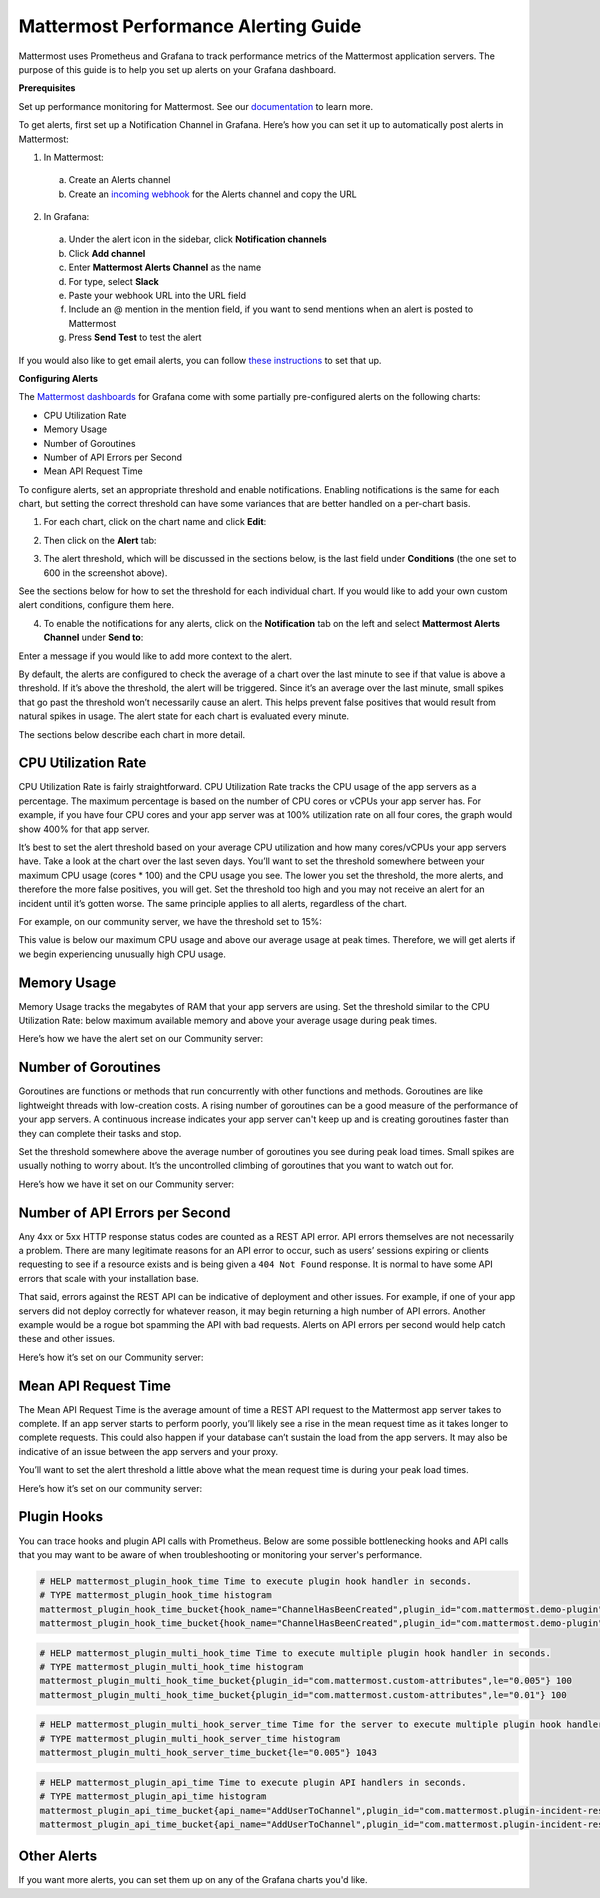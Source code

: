 Mattermost Performance Alerting Guide
======================================

Mattermost uses Prometheus and Grafana to track performance metrics of the Mattermost application servers. The purpose of this guide is to help you set up alerts on your Grafana dashboard.

**Prerequisites**

Set up performance monitoring for Mattermost. See our `documentation <https://docs.mattermost.com/deployment/metrics.html>`__ to learn more.

To get alerts, first set up a Notification Channel in Grafana. Here’s how you can set it up to automatically post alerts in Mattermost:

1. In Mattermost:
  a. Create an Alerts channel
  b. Create an `incoming webhook <https://docs.mattermost.com/developer/webhooks-incoming.html>`__ for the Alerts channel and copy the URL

2. In Grafana:
  a. Under the alert icon in the sidebar, click **Notification channels**
  b. Click **Add channel**
  c. Enter **Mattermost Alerts Channel** as the name
  d. For type, select **Slack**
  e. Paste your webhook URL into the URL field
  f. Include an @ mention in the mention field, if you want to send mentions when an alert is posted to Mattermost
  g. Press **Send Test** to test the alert

If you would also like to get email alerts, you can follow `these instructions <http://docs.grafana.org/alerting/notifications/#email.>`__ to set that up.

**Configuring Alerts**

The `Mattermost dashboards <https://grafana.com/dashboards?search=mattermost>`__ for Grafana come with some partially pre-configured alerts on the following charts:

* CPU Utilization Rate
* Memory Usage
* Number of Goroutines
* Number of API Errors per Second
* Mean API Request Time

To configure alerts, set an appropriate threshold and enable notifications. Enabling notifications is the same for each chart, but setting the correct threshold can have some variances that are better handled on a per-chart basis.

1. For each chart, click on the chart name and click **Edit**:

.. image:: ../images/perf-1.png

2. Then click on the **Alert** tab:

.. image:: ../images/perf-2.png

3. The alert threshold, which will be discussed in the sections below, is the last field under **Conditions** (the one set to 600 in the screenshot above).

See the sections below for how to set the threshold for each individual chart. If you would like to add your own custom alert conditions, configure them here.

.. image:: ../images/perf-3.png

4. To enable the notifications for any alerts, click on the **Notification** tab on the left and select **Mattermost Alerts Channel** under **Send to**:

.. image:: ../images/perf-4.png

Enter a message if you would like to add more context to the alert.

By default, the alerts are configured to check the average of a chart over the last minute to see if that value is above a threshold. If it’s above the threshold, the alert will be triggered. Since it’s an average over the last minute, small spikes that go past the threshold won’t necessarily cause an alert. This helps prevent false positives that would result from natural spikes in usage. The alert state for each chart is evaluated every minute.

The sections below describe each chart in more detail.

CPU Utilization Rate
---------------------

CPU Utilization Rate is fairly straightforward. CPU Utilization Rate tracks the CPU usage of the app servers as a percentage. The maximum percentage is based on the number of CPU cores or vCPUs your app server has. For example, if you have four CPU cores and your app server was at 100% utilization rate on all four cores, the graph would show 400% for that app server.

It’s best to set the alert threshold based on your average CPU utilization and how many cores/vCPUs your app servers have. Take a look at the chart over the last seven days. You’ll want to set the threshold somewhere between your maximum CPU usage (cores * 100) and the CPU usage you see. The lower you set the threshold, the more alerts, and therefore the more false positives, you will get. Set the threshold too high and you may not receive an alert for an incident until it’s gotten worse. The same principle applies to all alerts, regardless of the chart.

For example, on our community server, we have the threshold set to 15%:

.. image:: ../images/perf-5.png

This value is below our maximum CPU usage and above our average usage at peak times. Therefore, we will get alerts if we begin experiencing unusually high CPU usage.

Memory Usage
-------------

Memory Usage tracks the megabytes of RAM that your app servers are using. Set the threshold similar to the CPU Utilization Rate: below maximum available memory and above your average usage during peak times.

Here’s how we have the alert set on our Community server: 

.. image:: ../images/perf-6.png

Number of Goroutines
---------------------

Goroutines are functions or methods that run concurrently with other functions and methods. Goroutines are like lightweight threads with low-creation costs. A rising number of goroutines can be a good measure of the performance of your app servers. A continuous increase indicates your app server can't keep up and is creating goroutines faster than they can complete their tasks and stop.

Set the threshold somewhere above the average number of goroutines you see during peak load times. Small spikes are usually nothing to worry about. It’s the uncontrolled climbing of goroutines that you want to watch out for.

Here’s how we have it set on our Community server:

.. image:: ../images/perf-7.png

Number of API Errors per Second
--------------------------------

Any 4xx or 5xx HTTP response status codes are counted as a REST API error. API errors themselves are not necessarily a problem. There are many legitimate reasons for an API error to occur, such as users’ sessions expiring or clients requesting to see if a resource exists and is being given a ``404 Not Found`` response. It is normal to have some API errors that scale with your installation base.

That said, errors against the REST API can be indicative of deployment and other issues. For example, if one of your app servers did not deploy correctly for whatever reason, it may begin returning a high number of API errors. Another example would be a rogue bot spamming the API with bad requests. Alerts on API errors per second would help catch these and other issues.

Here’s how it’s set on our Community server:

.. image:: ../images/perf-8.png

Mean API Request Time
----------------------

The Mean API Request Time is the average amount of time a REST API request to the Mattermost app server takes to complete. If an app server starts to perform poorly, you’ll likely see a rise in the mean request time as it takes longer to complete requests. This could also happen if your database can’t sustain the load from the app servers. It may also be indicative of an issue between the app servers and your proxy.

You’ll want to set the alert threshold a little above what the mean request time is during your peak load times.

Here’s how it’s set on our community server:

.. image:: ../images/perf-9-b.png

Plugin Hooks
-------------

You can trace hooks and plugin API calls with Prometheus. Below are some possible bottlenecking hooks and API calls that you may want to be aware of when troubleshooting or monitoring your server's performance.

.. code-block:: none

  # HELP mattermost_plugin_hook_time Time to execute plugin hook handler in seconds.
  # TYPE mattermost_plugin_hook_time histogram
  mattermost_plugin_hook_time_bucket{hook_name="ChannelHasBeenCreated",plugin_id="com.mattermost.demo-plugin",success="true",le="0.005"} 0
  mattermost_plugin_hook_time_bucket{hook_name="ChannelHasBeenCreated",plugin_id="com.mattermost.demo-plugin",success="true",le="0.01"} 0

.. code-block:: none

  # HELP mattermost_plugin_multi_hook_time Time to execute multiple plugin hook handler in seconds.
  # TYPE mattermost_plugin_multi_hook_time histogram
  mattermost_plugin_multi_hook_time_bucket{plugin_id="com.mattermost.custom-attributes",le="0.005"} 100
  mattermost_plugin_multi_hook_time_bucket{plugin_id="com.mattermost.custom-attributes",le="0.01"} 100

.. code-block:: none

  # HELP mattermost_plugin_multi_hook_server_time Time for the server to execute multiple plugin hook handlers in seconds.
  # TYPE mattermost_plugin_multi_hook_server_time histogram
  mattermost_plugin_multi_hook_server_time_bucket{le="0.005"} 1043
  
.. code-block:: none

  # HELP mattermost_plugin_api_time Time to execute plugin API handlers in seconds.
  # TYPE mattermost_plugin_api_time histogram
  mattermost_plugin_api_time_bucket{api_name="AddUserToChannel",plugin_id="com.mattermost.plugin-incident-response",success="true",le="0.005"} 0
  mattermost_plugin_api_time_bucket{api_name="AddUserToChannel",plugin_id="com.mattermost.plugin-incident-response",success="true",le="0.01"} 0

Other Alerts
-------------

If you want more alerts, you can set them up on any of the Grafana charts you'd like.
